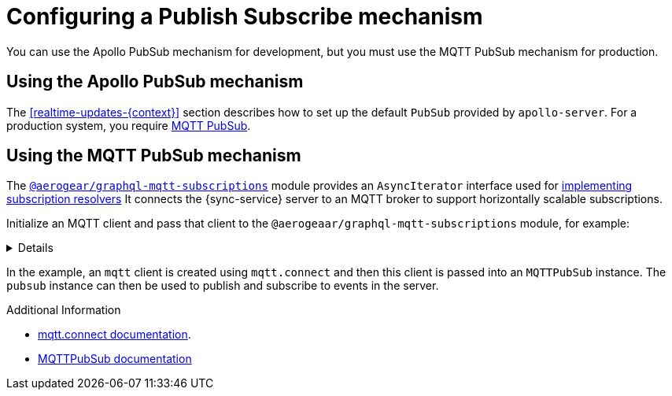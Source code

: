 [id="pub-sub"]
= Configuring a Publish Subscribe mechanism

You can use the Apollo PubSub mechanism for development, but you must use the MQTT PubSub mechanism for production.

== Using the Apollo PubSub mechanism

The xref:realtime-updates-{context}[] section describes how to set up the default `PubSub` provided by `apollo-server`. For a production system, you require link:npm.im/@aerogear/graphql-mqtt-subscriptions[MQTT PubSub].


== Using the MQTT PubSub mechanism

// TODO: check link
The https://npm.im/@aerogear/graphql-mqtt-subscriptions[`@aerogear/graphql-mqtt-subscriptions`] module provides an `AsyncIterator` interface used for xref:realtime-updates-{context}[implementing subscription resolvers]
It connects the {sync-service} server to an MQTT broker to support horizontally scalable subscriptions.



Initialize an MQTT client and pass that client to the `@aerogeaar/graphql-mqtt-subscriptions` module, for example:

[%collapsible]
====
[source,js]
----
const mqtt = require('mqtt')
const { MQTTPubSub } = require('@aerogear/graphql-mqtt-subscriptions')

const client = mqtt.connect('mqtt://test.mosquitto.org', {
  reconnectPeriod: 1000,
})

const pubsub = new MQTTPubSub({
  client
})
----
====

In the example, an `mqtt` client is created using `mqtt.connect` and then this client is passed into an `MQTTPubSub` instance. 
The `pubsub` instance can then be used to publish and subscribe to events in the server.

// TODO maybe link or show example code in showcase app?

.Additional Information

* link:https://www.npmjs.com/package/mqtt#connect[mqtt.connect documentation].
* link:https://npmjs.com/package/@aerogear/graphql-mqtt-subscriptions[MQTTPubSub documentation]
